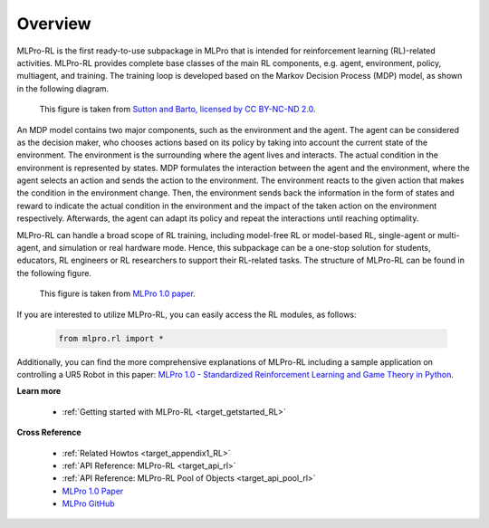 .. _target_overview_RL:
Overview
--------

MLPro-RL is the first ready-to-use subpackage in MLPro that is intended for reinforcement learning (RL)-related activities.
MLPro-RL provides complete base classes of the main RL components, e.g. agent, environment, policy, multiagent, and training.
The training loop is developed based on the Markov Decision Process (MDP) model, as shown in the following diagram.

.. figure:: images/MDP.png
  :width: 600
  
  This figure is taken from `Sutton and Barto, licensed by CC BY-NC-ND 2.0 <https://dl.acm.org/doi/10.5555/3312046>`_.

An MDP model contains two major components, such as the environment and the agent.
The agent can be considered as the decision maker, who chooses actions based on its policy by taking into account the current state of the environment.
The environment is the surrounding where the agent lives and interacts. The actual condition in the environment is represented by states.
MDP formulates the interaction between the agent and the environment, where the agent selects an action and sends the action to the environment.
The environment reacts to the given action that makes the condition in the environment change.
Then, the environment sends back the information in the form of states and reward to indicate the actual condition in the environment and the impact of the taken action on the environment respectively.
Afterwards, the agent can adapt its policy and repeat the interactions until reaching optimality.

MLPro-RL can handle a broad scope of RL training, including model-free RL or model-based RL, single-agent or multi-agent, and simulation or real hardware mode.
Hence, this subpackage can be a one-stop solution for students, educators, RL engineers or RL researchers to support their RL-related tasks.
The structure of MLPro-RL can be found in the following figure.

.. figure:: images/MLPro-RL_overview.png
  :width: 600
  
  This figure is taken from `MLPro 1.0 paper <https://doi.org/10.1016/j.mlwa.2022.100341>`_.

If you are interested to utilize MLPro-RL, you can easily access the RL modules, as follows:

    .. code-block:: python

        from mlpro.rl import *

Additionally, you can find the more comprehensive explanations of MLPro-RL including a sample application on controlling a UR5 Robot in this paper:
`MLPro 1.0 - Standardized Reinforcement Learning and Game Theory in Python <https://doi.org/10.1016/j.mlwa.2022.100341>`_.


**Learn more**

  - :ref:`Getting started with MLPro-RL <target_getstarted_RL>`


**Cross Reference**

  - :ref:`Related Howtos <target_appendix1_RL>`
  - :ref:`API Reference: MLPro-RL <target_api_rl>`
  - :ref:`API Reference: MLPro-RL Pool of Objects <target_api_pool_rl>`
  - `MLPro 1.0 Paper <https://doi.org/10.1016/j.mlwa.2022.100341>`_
  - `MLPro GitHub <https://github.com/fhswf/MLPro/tree/main/src/mlpro/rl/examples>`_
